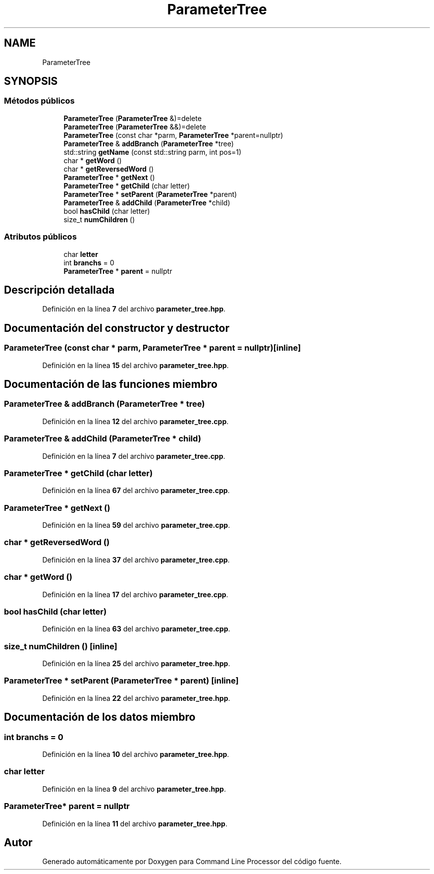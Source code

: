 .TH "ParameterTree" 3 "Sábado, 6 de Noviembre de 2021" "Version 0.2.3" "Command Line Processor" \" -*- nroff -*-
.ad l
.nh
.SH NAME
ParameterTree
.SH SYNOPSIS
.br
.PP
.SS "Métodos públicos"

.in +1c
.ti -1c
.RI "\fBParameterTree\fP (\fBParameterTree\fP &)=delete"
.br
.ti -1c
.RI "\fBParameterTree\fP (\fBParameterTree\fP &&)=delete"
.br
.ti -1c
.RI "\fBParameterTree\fP (const char *parm, \fBParameterTree\fP *parent=nullptr)"
.br
.ti -1c
.RI "\fBParameterTree\fP & \fBaddBranch\fP (\fBParameterTree\fP *tree)"
.br
.ti -1c
.RI "std::string \fBgetName\fP (const std::string parm, int pos=1)"
.br
.ti -1c
.RI "char * \fBgetWord\fP ()"
.br
.ti -1c
.RI "char * \fBgetReversedWord\fP ()"
.br
.ti -1c
.RI "\fBParameterTree\fP * \fBgetNext\fP ()"
.br
.ti -1c
.RI "\fBParameterTree\fP * \fBgetChild\fP (char letter)"
.br
.ti -1c
.RI "\fBParameterTree\fP * \fBsetParent\fP (\fBParameterTree\fP *parent)"
.br
.ti -1c
.RI "\fBParameterTree\fP & \fBaddChild\fP (\fBParameterTree\fP *child)"
.br
.ti -1c
.RI "bool \fBhasChild\fP (char letter)"
.br
.ti -1c
.RI "size_t \fBnumChildren\fP ()"
.br
.in -1c
.SS "Atributos públicos"

.in +1c
.ti -1c
.RI "char \fBletter\fP"
.br
.ti -1c
.RI "int \fBbranchs\fP = 0"
.br
.ti -1c
.RI "\fBParameterTree\fP * \fBparent\fP = nullptr"
.br
.in -1c
.SH "Descripción detallada"
.PP 
Definición en la línea \fB7\fP del archivo \fBparameter_tree\&.hpp\fP\&.
.SH "Documentación del constructor y destructor"
.PP 
.SS "\fBParameterTree\fP (const char * parm, \fBParameterTree\fP * parent = \fCnullptr\fP)\fC [inline]\fP"

.PP
Definición en la línea \fB15\fP del archivo \fBparameter_tree\&.hpp\fP\&.
.SH "Documentación de las funciones miembro"
.PP 
.SS "\fBParameterTree\fP & addBranch (\fBParameterTree\fP * tree)"

.PP
Definición en la línea \fB12\fP del archivo \fBparameter_tree\&.cpp\fP\&.
.SS "\fBParameterTree\fP & addChild (\fBParameterTree\fP * child)"

.PP
Definición en la línea \fB7\fP del archivo \fBparameter_tree\&.cpp\fP\&.
.SS "\fBParameterTree\fP * getChild (char letter)"

.PP
Definición en la línea \fB67\fP del archivo \fBparameter_tree\&.cpp\fP\&.
.SS "\fBParameterTree\fP * getNext ()"

.PP
Definición en la línea \fB59\fP del archivo \fBparameter_tree\&.cpp\fP\&.
.SS "char * getReversedWord ()"

.PP
Definición en la línea \fB37\fP del archivo \fBparameter_tree\&.cpp\fP\&.
.SS "char * getWord ()"

.PP
Definición en la línea \fB17\fP del archivo \fBparameter_tree\&.cpp\fP\&.
.SS "bool hasChild (char letter)"

.PP
Definición en la línea \fB63\fP del archivo \fBparameter_tree\&.cpp\fP\&.
.SS "size_t numChildren ()\fC [inline]\fP"

.PP
Definición en la línea \fB25\fP del archivo \fBparameter_tree\&.hpp\fP\&.
.SS "\fBParameterTree\fP * setParent (\fBParameterTree\fP * parent)\fC [inline]\fP"

.PP
Definición en la línea \fB22\fP del archivo \fBparameter_tree\&.hpp\fP\&.
.SH "Documentación de los datos miembro"
.PP 
.SS "int branchs = 0"

.PP
Definición en la línea \fB10\fP del archivo \fBparameter_tree\&.hpp\fP\&.
.SS "char letter"

.PP
Definición en la línea \fB9\fP del archivo \fBparameter_tree\&.hpp\fP\&.
.SS "\fBParameterTree\fP* parent = nullptr"

.PP
Definición en la línea \fB11\fP del archivo \fBparameter_tree\&.hpp\fP\&.

.SH "Autor"
.PP 
Generado automáticamente por Doxygen para Command Line Processor del código fuente\&.
